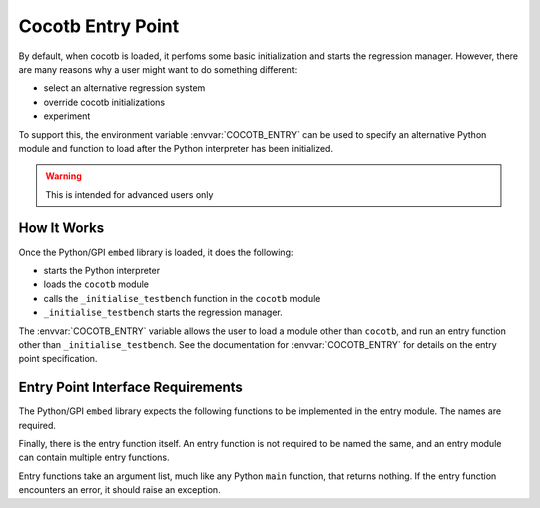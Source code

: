 
.. _custom-entry-point:

******************
Cocotb Entry Point
******************

By default, when cocotb is loaded, it perfoms some basic initialization and starts the regression manager.
However, there are many reasons why a user might want to do something different:

* select an alternative regression system
* override cocotb initializations
* experiment

To support this, the environment variable :envvar:`COCOTB_ENTRY` can be used to specify an alternative Python module and function to load after the Python interpreter has been initialized.

.. warning:: This is intended for advanced users only

.. versionadded:: 1.4

How It Works
============

Once the Python/GPI ``embed`` library is loaded, it does the following:

- starts the Python interpreter
- loads the ``cocotb`` module
- calls the ``_initialise_testbench`` function in the ``cocotb`` module
- ``_initialise_testbench`` starts the regression manager.

The :envvar:`COCOTB_ENTRY` variable allows the user to load a module other than ``cocotb``, and run an entry function other than ``_initialise_testbench``.
See the documentation for :envvar:`COCOTB_ENTRY` for details on the entry point specification.

Entry Point Interface Requirements
==================================

The Python/GPI ``embed`` library expects the following functions to be implemented in the entry module. The names are required.

.. py:function:: _sim_event(level: int, message: str) -> None

Finally, there is the entry function itself.
An entry function is not required to be named the same, and an entry module can contain multiple entry functions.

.. py:function:: _main(argv: List[str]) -> None

Entry functions take an argument list, much like any Python ``main`` function, that returns nothing. If the entry function encounters an error, it should raise an exception.
